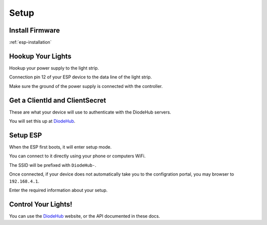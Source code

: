 ################################
Setup
################################

Install Firmware
==================

:ref:`esp-installation`

Hookup Your Lights
====================

Hookup your power supply to the light strip.

Connection pin 12 of your ESP device to the data line of the light strip.

Make sure the ground of the power supply is connected with the controller.

Get a ClientId and ClientSecret
================================

These are what your device will use to authenticate with the DiodeHub servers.

You will set this up at `DiodeHub <https://diodehub.com>`_.

Setup ESP
==============

When the ESP first boots, it will enter setup mode.

You can connect to it directly using your phone or computers WiFi.

The SSID will be prefixed with ``DiodeHub-``.

Once connected, if your device does not automatically take you to the configration portal, you may browser to ``192.168.4.1``.

Enter the required information about your setup.

Control Your Lights!
======================

You can use the `DiodeHub <https://diodehub.com>`_ website, or the API documented in these docs.
